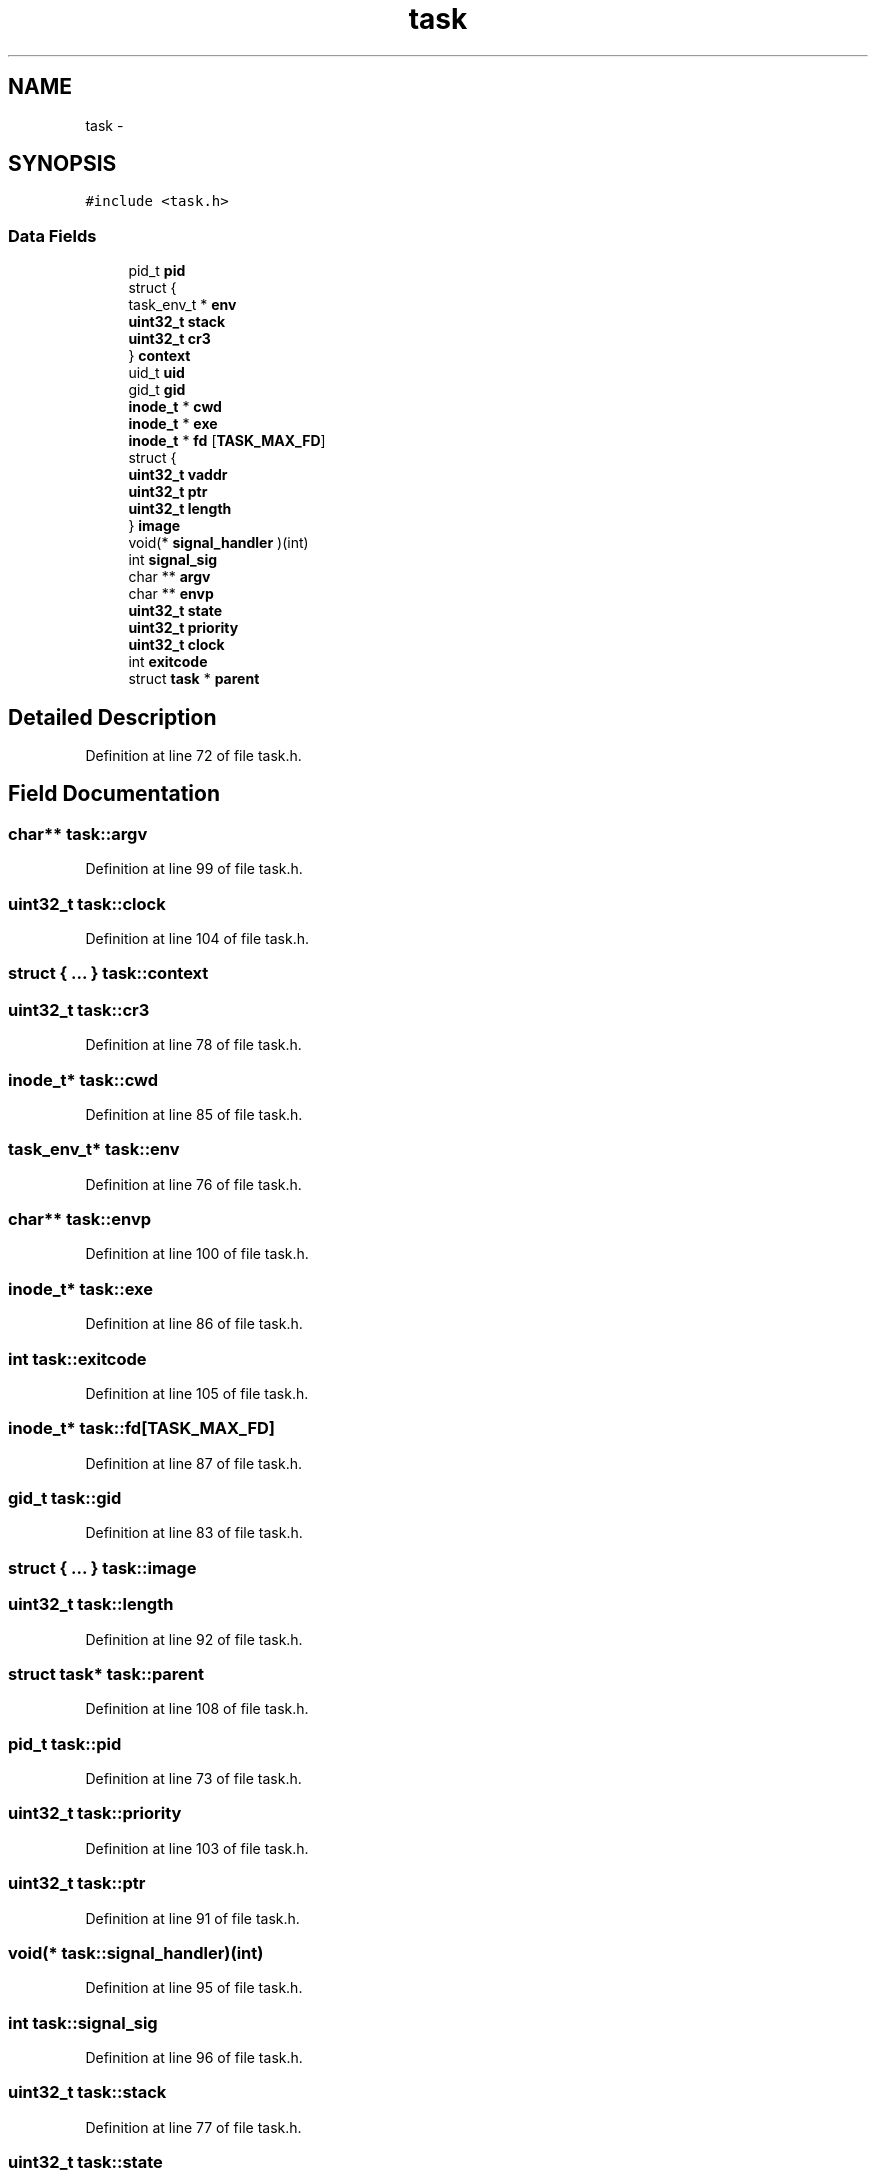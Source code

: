 .TH "task" 3 "Sun Nov 9 2014" "Version 0.1" "aPlus" \" -*- nroff -*-
.ad l
.nh
.SH NAME
task \- 
.SH SYNOPSIS
.br
.PP
.PP
\fC#include <task\&.h>\fP
.SS "Data Fields"

.in +1c
.ti -1c
.RI "pid_t \fBpid\fP"
.br
.ti -1c
.RI "struct {"
.br
.ti -1c
.RI "   task_env_t * \fBenv\fP"
.br
.ti -1c
.RI "   \fBuint32_t\fP \fBstack\fP"
.br
.ti -1c
.RI "   \fBuint32_t\fP \fBcr3\fP"
.br
.ti -1c
.RI "} \fBcontext\fP"
.br
.ti -1c
.RI "uid_t \fBuid\fP"
.br
.ti -1c
.RI "gid_t \fBgid\fP"
.br
.ti -1c
.RI "\fBinode_t\fP * \fBcwd\fP"
.br
.ti -1c
.RI "\fBinode_t\fP * \fBexe\fP"
.br
.ti -1c
.RI "\fBinode_t\fP * \fBfd\fP [\fBTASK_MAX_FD\fP]"
.br
.ti -1c
.RI "struct {"
.br
.ti -1c
.RI "   \fBuint32_t\fP \fBvaddr\fP"
.br
.ti -1c
.RI "   \fBuint32_t\fP \fBptr\fP"
.br
.ti -1c
.RI "   \fBuint32_t\fP \fBlength\fP"
.br
.ti -1c
.RI "} \fBimage\fP"
.br
.ti -1c
.RI "void(* \fBsignal_handler\fP )(int)"
.br
.ti -1c
.RI "int \fBsignal_sig\fP"
.br
.ti -1c
.RI "char ** \fBargv\fP"
.br
.ti -1c
.RI "char ** \fBenvp\fP"
.br
.ti -1c
.RI "\fBuint32_t\fP \fBstate\fP"
.br
.ti -1c
.RI "\fBuint32_t\fP \fBpriority\fP"
.br
.ti -1c
.RI "\fBuint32_t\fP \fBclock\fP"
.br
.ti -1c
.RI "int \fBexitcode\fP"
.br
.ti -1c
.RI "struct \fBtask\fP * \fBparent\fP"
.br
.in -1c
.SH "Detailed Description"
.PP 
Definition at line 72 of file task\&.h\&.
.SH "Field Documentation"
.PP 
.SS "char** task::argv"

.PP
Definition at line 99 of file task\&.h\&.
.SS "\fBuint32_t\fP task::clock"

.PP
Definition at line 104 of file task\&.h\&.
.SS "struct { \&.\&.\&. }   task::context"

.SS "\fBuint32_t\fP task::cr3"

.PP
Definition at line 78 of file task\&.h\&.
.SS "\fBinode_t\fP* task::cwd"

.PP
Definition at line 85 of file task\&.h\&.
.SS "task_env_t* task::env"

.PP
Definition at line 76 of file task\&.h\&.
.SS "char** task::envp"

.PP
Definition at line 100 of file task\&.h\&.
.SS "\fBinode_t\fP* task::exe"

.PP
Definition at line 86 of file task\&.h\&.
.SS "int task::exitcode"

.PP
Definition at line 105 of file task\&.h\&.
.SS "\fBinode_t\fP* task::fd[\fBTASK_MAX_FD\fP]"

.PP
Definition at line 87 of file task\&.h\&.
.SS "gid_t task::gid"

.PP
Definition at line 83 of file task\&.h\&.
.SS "struct { \&.\&.\&. }   task::image"

.SS "\fBuint32_t\fP task::length"

.PP
Definition at line 92 of file task\&.h\&.
.SS "struct \fBtask\fP* task::parent"

.PP
Definition at line 108 of file task\&.h\&.
.SS "pid_t task::pid"

.PP
Definition at line 73 of file task\&.h\&.
.SS "\fBuint32_t\fP task::priority"

.PP
Definition at line 103 of file task\&.h\&.
.SS "\fBuint32_t\fP task::ptr"

.PP
Definition at line 91 of file task\&.h\&.
.SS "void(* task::signal_handler)(int)"

.PP
Definition at line 95 of file task\&.h\&.
.SS "int task::signal_sig"

.PP
Definition at line 96 of file task\&.h\&.
.SS "\fBuint32_t\fP task::stack"

.PP
Definition at line 77 of file task\&.h\&.
.SS "\fBuint32_t\fP task::state"

.PP
Definition at line 102 of file task\&.h\&.
.SS "uid_t task::uid"

.PP
Definition at line 82 of file task\&.h\&.
.SS "\fBuint32_t\fP task::vaddr"

.PP
Definition at line 90 of file task\&.h\&.

.SH "Author"
.PP 
Generated automatically by Doxygen for aPlus from the source code\&.
